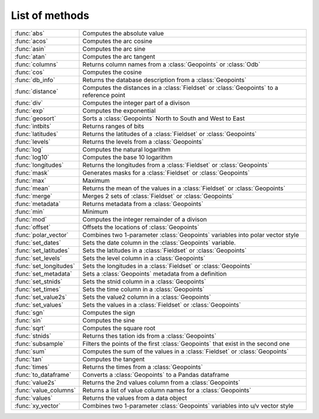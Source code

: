 
List of methods
=================


.. list-table::
    :widths: 20 80
    :header-rows: 0


    * - :func:`abs`
      - Computes the absolute value

    * - :func:`acos`
      - Computes the arc cosine

    * - :func:`asin`
      - Computes the arc sine

    * - :func:`atan`
      - Computes the arc tangent

    * - :func:`columns`
      - Returns column names from a :class:`Geopoints` or :class:`Odb`

    * - :func:`cos`
      - Computes the cosine

    * - :func:`db_info`
      - Returns the database description from a :class:`Geopoints`

    * - :func:`distance`
      - Computes the distances in a :class:`Fieldset` or :class:`Geopoints` to a reference point

    * - :func:`div`
      - Computes the integer part of a divison

    * - :func:`exp`
      - Computes the exponential

    * - :func:`geosort`
      - Sorts a :class:`Geopoints` North to South and West to East

    * - :func:`intbits`
      - Returns ranges of bits

    * - :func:`latitudes`
      - Returns the latitudes of a :class:`Fieldset` or :class:`Geopoints`

    * - :func:`levels`
      - Returns the levels from a :class:`Geopoints`

    * - :func:`log`
      - Computes the natural logarithm

    * - :func:`log10`
      - Computes the base 10 logarithm

    * - :func:`longitudes`
      - Returns the longitudes from a :class:`Fieldset` or :class:`Geopoints`

    * - :func:`mask`
      - Generates masks for a :class:`Fieldset` or :class:`Geopoints`

    * - :func:`max`
      - Maximum

    * - :func:`mean`
      - Returns the mean of the values in a :class:`Fieldset` or :class:`Geopoints`

    * - :func:`merge`
      - Merges 2 sets of :class:`Fieldset` or :class:`Geopoints`

    * - :func:`metadata`
      - Returns metadata from a :class:`Geopoints`

    * - :func:`min`
      - Minimum

    * - :func:`mod`
      - Computes the integer remainder of a divison

    * - :func:`offset`
      - Offsets the locations of :class:`Geopoints`

    * - :func:`polar_vector`
      - Combines two 1-parameter :class:`Geopoints` variables into polar vector style

    * - :func:`set_dates`
      - Sets the date column in the :class:`Geopoints` variable.

    * - :func:`set_latitudes`
      - Sets the latitudes in a :class:`Fieldset` or :class:`Geopoints`

    * - :func:`set_levels`
      - Sets the level column in a :class:`Geopoints`

    * - :func:`set_longitudes`
      - Sets the longitudes in a :class:`Fieldset` or :class:`Geopoints`

    * - :func:`set_metadata`
      - Sets a :class:`Geopoints` metadata from a definition

    * - :func:`set_stnids`
      - Sets the stnid column in a :class:`Geopoints`

    * - :func:`set_times`
      - Sets the time column in a :class:`Geopoints`

    * - :func:`set_value2s`
      - Sets the value2 column in a :class:`Geopoints`

    * - :func:`set_values`
      - Sets the values in a :class:`Fieldset` or :class:`Geopoints`

    * - :func:`sgn`
      - Computes the sign

    * - :func:`sin`
      - Computes the sine

    * - :func:`sqrt`
      - Computes the square root

    * - :func:`stnids`
      - Returns thes tation ids from a :class:`Geopoints`

    * - :func:`subsample`
      - Filters the points of the first :class:`Geopoints` that exist in the second one

    * - :func:`sum`
      - Computes the sum of the values in a :class:`Fieldset` or :class:`Geopoints`

    * - :func:`tan`
      - Computes the tangent

    * - :func:`times`
      - Returns the times from a :class:`Geopoints`

    * - :func:`to_dataframe`
      - Converts a :class:`Geopoints` to a Pandas dataframe

    * - :func:`value2s`
      - Returns the 2nd values column from a :class:`Geopoints`

    * - :func:`value_columns`
      - Returns a list of value column names for a :class:`Geopoints`

    * - :func:`values`
      - Returns the values from a data object

    * - :func:`xy_vector`
      - Combines two 1-parameter :class:`Geopoints` variables into u/v vector style
